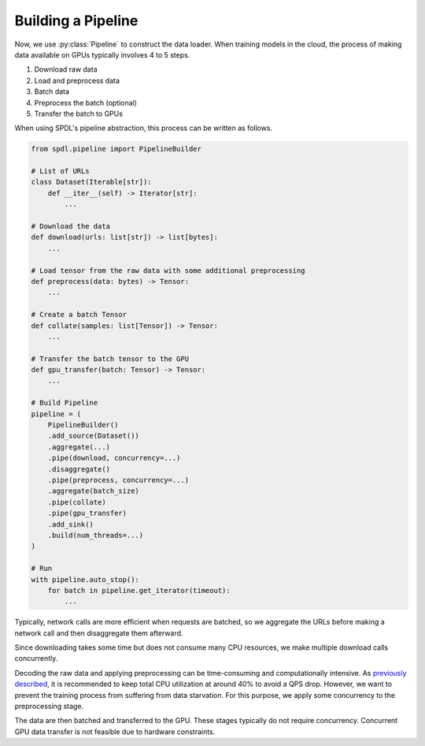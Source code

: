 Building a Pipeline
===================

.. py:currentmodule:: spdl.pipeline

Now, we use :py:class:`Pipeline` to construct the data loader.
When training models in the cloud, the process of making data
available on GPUs typically involves 4 to 5 steps.

#. Download raw data
#. Load and preprocess data
#. Batch data
#. Preprocess the batch (optional)
#. Transfer the batch to GPUs

When using SPDL's pipeline abstraction, this process can be
written as follows.

.. code-block:: python

   from spdl.pipeline import PipelineBuilder

   # List of URLs
   class Dataset(Iterable[str]):
       def __iter__(self) -> Iterator[str]:
           ...

   # Download the data
   def download(urls: list[str]) -> list[bytes]:
       ...

   # Load tensor from the raw data with some additional preprocessing
   def preprocess(data: bytes) -> Tensor:
       ...

   # Create a batch Tensor
   def collate(samples: list[Tensor]) -> Tensor:
       ...

   # Transfer the batch tensor to the GPU
   def gpu_transfer(batch: Tensor) -> Tensor:
       ...

   # Build Pipeline
   pipeline = (
       PipelineBuilder()
       .add_source(Dataset())
       .aggregate(...)
       .pipe(download, concurrency=...)
       .disaggregate()
       .pipe(preprocess, concurrency=...)
       .aggregate(batch_size)
       .pipe(collate)
       .pipe(gpu_transfer)
       .add_sink()
       .build(num_threads=...)
   )

   # Run
   with pipeline.auto_stop():
       for batch in pipeline.get_iterator(timeout):
           ...

Typically, network calls are more efficient when requests are batched,
so we aggregate the URLs before making a network call and then
disaggregate them afterward.

Since downloading takes some time but does not consume many CPU resources,
we make multiple download calls concurrently.

Decoding the raw data and applying preprocessing can be time-consuming and
computationally intensive.
As `previously described <../optimization_guide/noisy_neighbour.html>`_,
it is recommended to keep total CPU utilization at around 40% to avoid a QPS drop.
However, we want to prevent the training process from suffering from
data starvation.
For this purpose, we apply some concurrency to the preprocessing stage.

The data are then batched and transferred to the GPU.
These stages typically do not require concurrency.
Concurrent GPU data transfer is not feasible due to hardware constraints.
